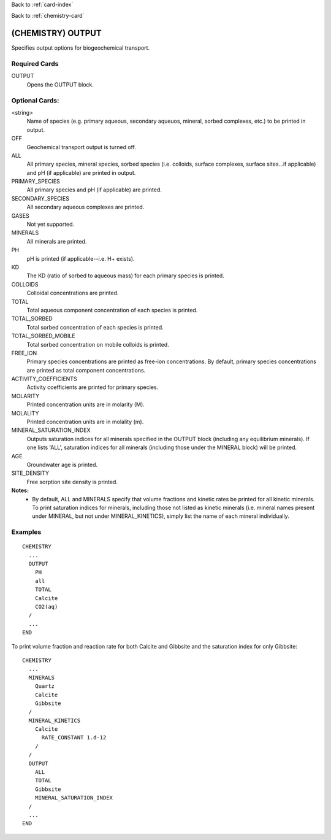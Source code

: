 Back to :ref:`card-index`

Back to :ref:`chemistry-card`

.. _chemistry-output-card:

(CHEMISTRY) OUTPUT
==================
Specifies output options for biogeochemical transport.

Required Cards
--------------

OUTPUT
 Opens the OUTPUT block.

Optional Cards:
---------------

<string>
 Name of species (e.g. primary aqueous, secondary aqueuos, mineral, sorbed 
 complexes, etc.) to be printed in output.

OFF
 Geochemical transport output is turned off.

ALL
 All primary species, mineral species, sorbed species (i.e. colloids, 
 surface complexes, surface sites...if applicable) and pH (if applicable) 
 are printed in output.

PRIMARY_SPECIES
 All primary species and pH (if applicable) are printed.

SECONDARY_SPECIES
 All secondary aqueous complexes are printed.

GASES
 Not yet supported.

MINERALS
 All minerals are printed.

PH
 pH is printed (if applicable--i.e. H+ exists).

KD
 The KD (ratio of sorbed to aqueous mass) for each primary species is printed.

COLLOIDS
 Colloidal concentrations are printed.

TOTAL
  Total aqueous component concentration of each species is printed.

TOTAL_SORBED
 Total sorbed concentration of each species is printed.

TOTAL_SORBED_MOBILE
 Total sorbed concentration on mobile colloids is printed.

FREE_ION
 Primary species concentrations are printed as free-ion concentrations.  
 By default, primary species concentrations are printed as total component 
 concentrations.

ACTIVITY_COEFFICIENTS
 Activity coefficients are printed for primary species.

MOLARITY
 Printed concentration units are in molarity (M).

MOLALITY
 Printed concentration units are in molality (m).

MINERAL_SATURATION_INDEX
 Outputs saturation indices for all minerals specified in the OUTPUT block 
 (including any equilibrium minerals).  If one lists 'ALL', saturation indices 
 for all minerals (including those under the MINERAL block) will be printed.

AGE
 Groundwater age is printed.

SITE_DENSITY
 Free sorption site density is printed.

**Notes:**
 - By default, ALL and MINERALS specify that volume fractions and kinetic rates 
   be printed for all kinetic minerals.  To print saturation indices for 
   minerals, including those not listed as kinetic minerals (i.e. mineral names 
   present under MINERAL, but not under MINERAL_KINETICS), simply list the name 
   of each mineral individually.

Examples
--------
::

  CHEMISTRY
    ...
    OUTPUT
      PH
      all
      TOTAL
      Calcite
      CO2(aq)
    /
    ...
  END

To print volume fraction and reaction rate for both Calcite and Gibbsite and 
the saturation index for only Gibbsite:

:: 

  CHEMISTRY
    ...
    MINERALS
      Quartz
      Calcite
      Gibbsite
    /
    MINERAL_KINETICS
      Calcite
        RATE_CONSTANT 1.d-12
      /
    /
    OUTPUT
      ALL
      TOTAL
      Gibbsite
      MINERAL_SATURATION_INDEX
    /
    ...
  END
